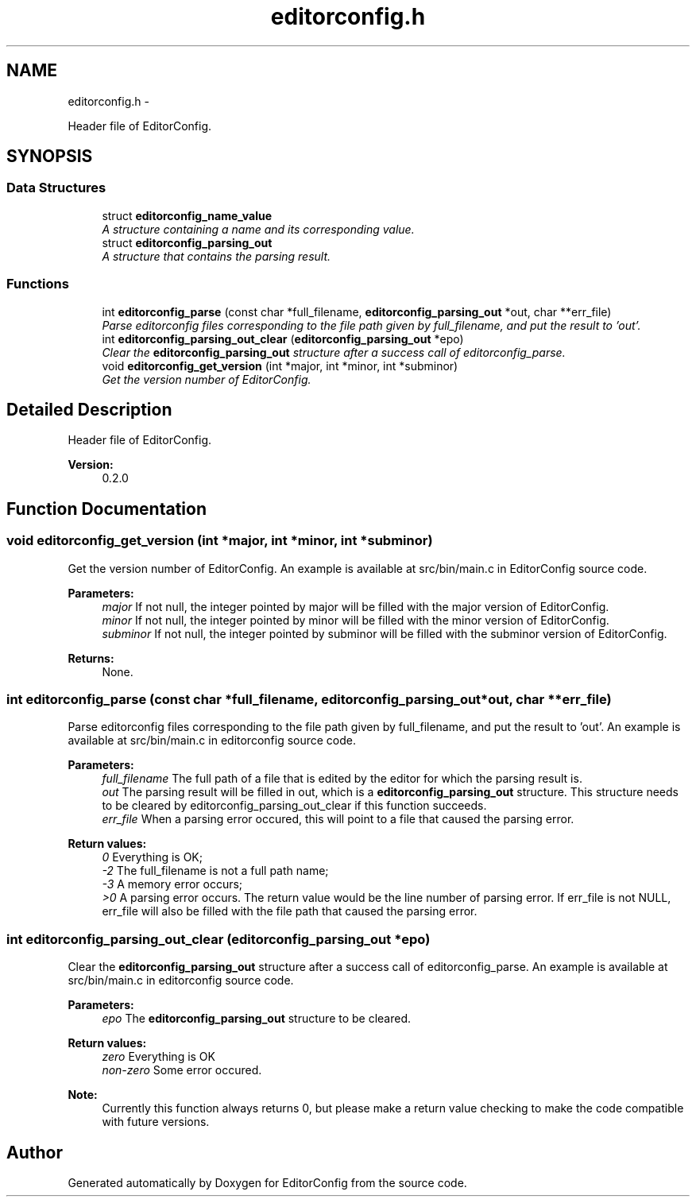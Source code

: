 .TH "editorconfig.h" 3 "Thu Nov 3 2011" "EditorConfig" \" -*- nroff -*-
.ad l
.nh
.SH NAME
editorconfig.h \- 
.PP
Header file of EditorConfig.  

.SH SYNOPSIS
.br
.PP
.SS "Data Structures"

.in +1c
.ti -1c
.RI "struct \fBeditorconfig_name_value\fP"
.br
.RI "\fIA structure containing a name and its corresponding value. \fP"
.ti -1c
.RI "struct \fBeditorconfig_parsing_out\fP"
.br
.RI "\fIA structure that contains the parsing result. \fP"
.in -1c
.SS "Functions"

.in +1c
.ti -1c
.RI "int \fBeditorconfig_parse\fP (const char *full_filename, \fBeditorconfig_parsing_out\fP *out, char **err_file)"
.br
.RI "\fIParse editorconfig files corresponding to the file path given by full_filename, and put the result to 'out'. \fP"
.ti -1c
.RI "int \fBeditorconfig_parsing_out_clear\fP (\fBeditorconfig_parsing_out\fP *epo)"
.br
.RI "\fIClear the \fBeditorconfig_parsing_out\fP structure after a success call of editorconfig_parse. \fP"
.ti -1c
.RI "void \fBeditorconfig_get_version\fP (int *major, int *minor, int *subminor)"
.br
.RI "\fIGet the version number of EditorConfig. \fP"
.in -1c
.SH "Detailed Description"
.PP 
Header file of EditorConfig. 

\fBVersion:\fP
.RS 4
0.2.0 
.RE
.PP

.SH "Function Documentation"
.PP 
.SS "void editorconfig_get_version (int *major, int *minor, int *subminor)"
.PP
Get the version number of EditorConfig. An example is available at src/bin/main.c in EditorConfig source code.
.PP
\fBParameters:\fP
.RS 4
\fImajor\fP If not null, the integer pointed by major will be filled with the major version of EditorConfig.
.br
\fIminor\fP If not null, the integer pointed by minor will be filled with the minor version of EditorConfig.
.br
\fIsubminor\fP If not null, the integer pointed by subminor will be filled with the subminor version of EditorConfig.
.RE
.PP
\fBReturns:\fP
.RS 4
None. 
.RE
.PP

.SS "int editorconfig_parse (const char *full_filename, \fBeditorconfig_parsing_out\fP *out, char **err_file)"
.PP
Parse editorconfig files corresponding to the file path given by full_filename, and put the result to 'out'. An example is available at src/bin/main.c in editorconfig source code.
.PP
\fBParameters:\fP
.RS 4
\fIfull_filename\fP The full path of a file that is edited by the editor for which the parsing result is.
.br
\fIout\fP The parsing result will be filled in out, which is a \fBeditorconfig_parsing_out\fP structure. This structure needs to be cleared by editorconfig_parsing_out_clear if this function succeeds.
.br
\fIerr_file\fP When a parsing error occured, this will point to a file that caused the parsing error.
.RE
.PP
\fBReturn values:\fP
.RS 4
\fI0\fP Everything is OK;
.br
\fI-2\fP The full_filename is not a full path name;
.br
\fI-3\fP A memory error occurs;
.br
\fI>0\fP A parsing error occurs. The return value would be the line number of parsing error. If err_file is not NULL, err_file will also be filled with the file path that caused the parsing error. 
.RE
.PP

.SS "int editorconfig_parsing_out_clear (\fBeditorconfig_parsing_out\fP *epo)"
.PP
Clear the \fBeditorconfig_parsing_out\fP structure after a success call of editorconfig_parse. An example is available at src/bin/main.c in editorconfig source code.
.PP
\fBParameters:\fP
.RS 4
\fIepo\fP The \fBeditorconfig_parsing_out\fP structure to be cleared.
.RE
.PP
\fBReturn values:\fP
.RS 4
\fIzero\fP Everything is OK 
.br
\fInon-zero\fP Some error occured.
.RE
.PP
\fBNote:\fP
.RS 4
Currently this function always returns 0, but please make a return value checking to make the code compatible with future versions. 
.RE
.PP

.SH "Author"
.PP 
Generated automatically by Doxygen for EditorConfig from the source code.
